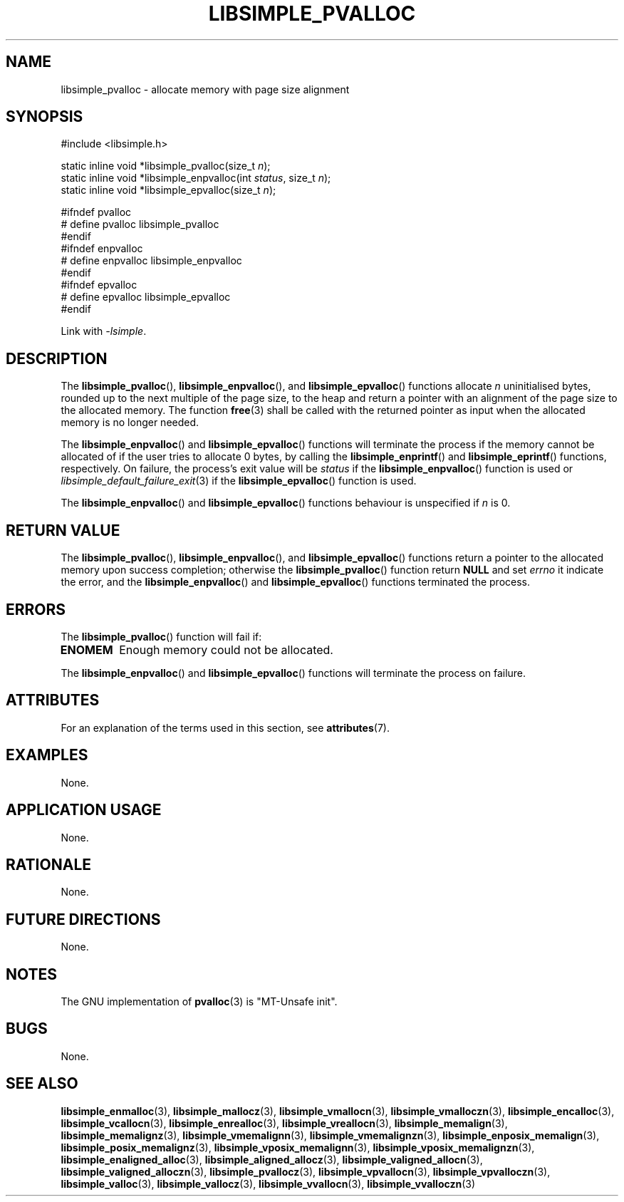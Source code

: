 .TH LIBSIMPLE_PVALLOC 3 2018-11-03 libsimple
.SH NAME
libsimple_pvalloc \- allocate memory with page size alignment
.SH SYNOPSIS
.nf
#include <libsimple.h>

static inline void *libsimple_pvalloc(size_t \fIn\fP);
static inline void *libsimple_enpvalloc(int \fIstatus\fP, size_t \fIn\fP);
static inline void *libsimple_epvalloc(size_t \fIn\fP);

#ifndef pvalloc
# define pvalloc libsimple_pvalloc
#endif
#ifndef enpvalloc
# define enpvalloc libsimple_enpvalloc
#endif
#ifndef epvalloc
# define epvalloc libsimple_epvalloc
#endif
.fi
.PP
Link with
.IR \-lsimple .
.SH DESCRIPTION
The
.BR libsimple_pvalloc (),
.BR libsimple_enpvalloc (),
and
.BR libsimple_epvalloc ()
functions allocate
.I n
uninitialised bytes, rounded up to the next multiple of
the page size, to the heap and return a pointer with an
alignment of the page size to the allocated memory.
The function
.BR free (3)
shall be called with the returned pointer as
input when the allocated memory is no longer needed.
.PP
The
.BR libsimple_enpvalloc ()
and
.BR libsimple_epvalloc ()
functions will terminate the process if the memory
cannot be allocated of if the user tries to allocate
0 bytes, by calling the
.BR libsimple_enprintf ()
and
.BR libsimple_eprintf ()
functions, respectively.
On failure, the process's exit value will be
.I status
if the
.BR libsimple_enpvalloc ()
function is used or
.IR libsimple_default_failure_exit (3)
if the
.BR libsimple_epvalloc ()
function is used.
.PP
The
.BR libsimple_enpvalloc ()
and
.BR libsimple_epvalloc ()
functions behaviour is unspecified if
.I n
is 0.
.SH RETURN VALUE
The
.BR libsimple_pvalloc (),
.BR libsimple_enpvalloc (),
and
.BR libsimple_epvalloc ()
functions return a pointer to the allocated memory
upon success completion; otherwise the
.BR libsimple_pvalloc ()
function return
.B NULL
and set
.I errno
it indicate the error, and the
.BR libsimple_enpvalloc ()
and
.BR libsimple_epvalloc ()
functions terminated the process.
.SH ERRORS
The
.BR libsimple_pvalloc ()
function will fail if:
.TP
.B ENOMEM
Enough memory could not be allocated.
.PP
The
.BR libsimple_enpvalloc ()
and
.BR libsimple_epvalloc ()
functions will terminate the process on failure.
.SH ATTRIBUTES
For an explanation of the terms used in this section, see
.BR attributes (7).
.TS
allbox;
lb lb lb
l l l.
Interface	Attribute	Value
T{
.BR libsimple_pvalloc (),
.br
.BR libsimple_enpvalloc (),
.br
.BR libsimple_epvalloc ()
T}	Thread safety	MT-Safe
T{
.BR libsimple_pvalloc (),
.br
.BR libsimple_enpvalloc (),
.br
.BR libsimple_epvalloc ()
T}	Async-signal safety	AS-Safe
T{
.BR libsimple_pvalloc (),
.br
.BR libsimple_enpvalloc (),
.br
.BR libsimple_epvalloc ()
T}	Async-cancel safety	AC-Safe
.TE
.SH EXAMPLES
None.
.SH APPLICATION USAGE
None.
.SH RATIONALE
None.
.SH FUTURE DIRECTIONS
None.
.SH NOTES
The GNU implementation of
.BR pvalloc (3)
is \(dqMT-Unsafe init\(dq.
.SH BUGS
None.
.SH SEE ALSO
.BR libsimple_enmalloc (3),
.BR libsimple_mallocz (3),
.BR libsimple_vmallocn (3),
.BR libsimple_vmalloczn (3),
.BR libsimple_encalloc (3),
.BR libsimple_vcallocn (3),
.BR libsimple_enrealloc (3),
.BR libsimple_vreallocn (3),
.BR libsimple_memalign (3),
.BR libsimple_memalignz (3),
.BR libsimple_vmemalignn (3),
.BR libsimple_vmemalignzn (3),
.BR libsimple_enposix_memalign (3),
.BR libsimple_posix_memalignz (3),
.BR libsimple_vposix_memalignn (3),
.BR libsimple_vposix_memalignzn (3),
.BR libsimple_enaligned_alloc (3),
.BR libsimple_aligned_allocz (3),
.BR libsimple_valigned_allocn (3),
.BR libsimple_valigned_alloczn (3),
.BR libsimple_pvallocz (3),
.BR libsimple_vpvallocn (3),
.BR libsimple_vpvalloczn (3),
.BR libsimple_valloc (3),
.BR libsimple_vallocz (3),
.BR libsimple_vvallocn (3),
.BR libsimple_vvalloczn (3)
